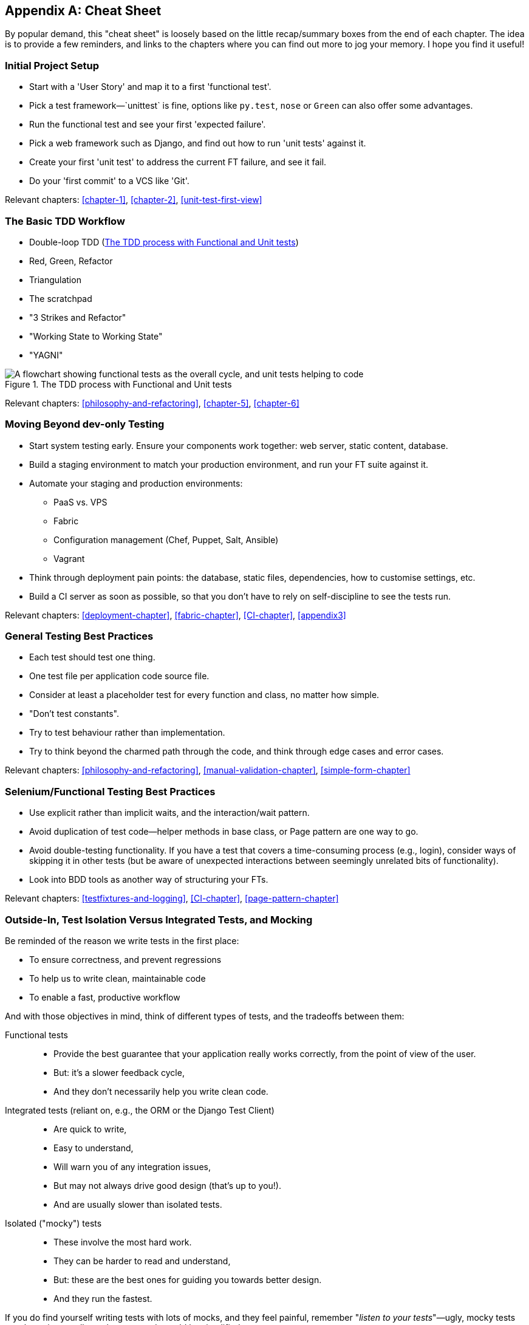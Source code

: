 [[cheat-sheet]]
[appendix]
Cheat Sheet
-----------

By popular demand, this "cheat sheet" is loosely based on the little
recap/summary boxes from the end of each chapter.  The idea is to provide a few
reminders, and links to the chapters where you can find out more to jog your
memory. I hope you find it useful!


Initial Project Setup
~~~~~~~~~~~~~~~~~~~~~

* Start with a 'User Story' and map it to a first 'functional test'.

* Pick a test framework&mdash;`unittest` is fine, options like `py.test`,
  `nose` or `Green` can also offer some advantages.

* Run the functional test and see your first 'expected failure'.

* Pick a web framework such as Django, and find out how to run
  'unit tests' against it.

* Create your first 'unit test' to address the current FT failure,
  and see it fail.

* Do  your 'first commit' to a VCS like 'Git'.

Relevant chapters: <<chapter-1>>, <<chapter-2>>, <<unit-test-first-view>>


The Basic TDD Workflow
~~~~~~~~~~~~~~~~~~~~~~

* Double-loop TDD (<<Double-Loop-TDD-diagram2>>)

* Red, Green, Refactor

* Triangulation

* The scratchpad

* "3 Strikes and Refactor"

* "Working State to Working State"

* "YAGNI"


[[Double-Loop-TDD-diagram2]]
.The TDD process with Functional and Unit tests
image::images/twdp_0404.png["A flowchart showing functional tests as the overall cycle, and unit tests helping to code"]


Relevant chapters: <<philosophy-and-refactoring>>, <<chapter-5>>, <<chapter-6>>



Moving Beyond dev-only Testing
~~~~~~~~~~~~~~~~~~~~~~~~~~~~~~

* Start system testing early. Ensure your components work together: web server,
  static content, database.

* Build a staging environment to match your production environment, and run
  your FT suite against it.

* Automate your staging and production environments:

    - PaaS vs. VPS
    - Fabric
    - Configuration management (Chef, Puppet, Salt, Ansible)
    - Vagrant

* Think through deployment pain points: the database, static files, 
  dependencies, how to customise settings, etc.

* Build a CI server as soon as possible, so that you don't have to rely
  on self-discipline to see the tests run.

Relevant chapters: <<deployment-chapter>>, <<fabric-chapter>>, <<CI-chapter>>,
<<appendix3>>


General Testing Best Practices
~~~~~~~~~~~~~~~~~~~~~~~~~~~~~~

* Each test should test one thing.

* One test file per application code source file.

* Consider at least a placeholder test for every function and class,
  no matter how simple.

* "Don't test constants".

* Try to test behaviour rather than implementation.

* Try to think beyond the charmed path through the code, and think
  through edge cases and error cases.


Relevant chapters: <<philosophy-and-refactoring>>, <<manual-validation-chapter>>,
<<simple-form-chapter>>


Selenium/Functional Testing Best Practices
~~~~~~~~~~~~~~~~~~~~~~~~~~~~~~~~~~~~~~~~~~

* Use explicit rather than implicit waits, and the interaction/wait pattern.

* Avoid duplication of test code--helper methods in base class, or Page
  pattern are one way to go.

* Avoid double-testing functionality. If you have a test that covers a 
  time-consuming process (e.g., login), consider ways of skipping it in 
  other tests (but be aware of unexpected interactions between seemingly
  unrelated bits of functionality).

* Look into BDD tools as another way of structuring your FTs.

Relevant chapters: <<testfixtures-and-logging>>, <<CI-chapter>>,
<<page-pattern-chapter>>

Outside-In, Test Isolation Versus Integrated Tests, and Mocking
~~~~~~~~~~~~~~~~~~~~~~~~~~~~~~~~~~~~~~~~~~~~~~~~~~~~~~~~~~~~~~~

Be reminded of the reason we write tests in the first place:

* To ensure correctness, and prevent regressions
* To help us to write clean, maintainable code
* To enable a fast, productive workflow

And with those objectives in mind, think of different types of tests,
and the tradeoffs between them:


Functional tests::
    * Provide the best guarantee that your application really works correctly,
    from the point of view of the user.
    * But: it's a slower feedback cycle,
    * And they don't necessarily help you write clean code.

Integrated tests (reliant on, e.g., the ORM or the Django Test Client)::
    * Are quick to write,
    * Easy to understand,
    * Will warn you of any integration issues,
    * But may not always drive good design (that's up to you!).
    * And are usually slower than isolated tests.

Isolated ("mocky") tests::
    * These involve the most hard work.
    * They can be harder to read and understand,
    * But: these are the best ones for guiding you towards better design.
    * And they run the fastest.

If you do find yourself writing tests with lots of mocks, and they feel
painful, remember "_listen to your tests_"&mdash;ugly, mocky tests may be
trying to tell you that your code could be simplified.

Relevant chapters: <<outside-in-chapter>>, <<isolation-chapter>>,
<<hot-lava-chapter>>

